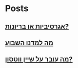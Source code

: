 
* Posts
** [[file:/home/erez/writing/repeatchange/bullyism][אגרסיביות או בריונות?]]
   :PROPERTIES:
   :POSTID:
   :POST_DATE: 20130129T08:58:00+0000
   :Published: Yes
   :END:
** [[file:/home/erez/writing/repeatchange/weekly-summary][מה למדנו השבוע]]
   :PROPERTIES:
   :POSTID:
   :POST_DATE: 20130129T09:10:00+0000
   :Published: No
   :END:
** [[file:/home/erez/writing/repeatchange/watson][מה עובר על שיין ווטסון?]]
   :PROPERTIES:
   :POSTID:
   :POST_DATE: 20130129T10:06:00+0000
   :Published: No
   :END:
